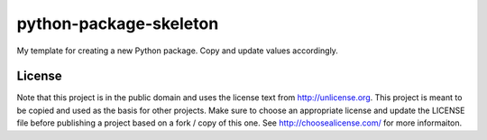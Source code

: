 python-package-skeleton
=======================

My template for creating a new Python package. Copy and update values
accordingly.

License
-------

Note that this project is in the public domain and uses the license text
from http://unlicense.org. This project is meant to be copied and used
as the basis for other projects. Make sure to choose an appropriate
license and update the LICENSE file before publishing a project based on
a fork / copy of this one. See http://choosealicense.com/ for more
informaiton.
